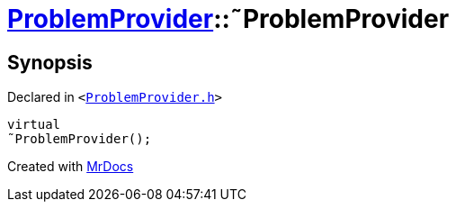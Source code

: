 [#ProblemProvider-2destructor]
= xref:ProblemProvider.adoc[ProblemProvider]::&tilde;ProblemProvider
:relfileprefix: ../
:mrdocs:


== Synopsis

Declared in `&lt;https://github.com/PrismLauncher/PrismLauncher/blob/develop/launcher/ProblemProvider.h#L15[ProblemProvider&period;h]&gt;`

[source,cpp,subs="verbatim,replacements,macros,-callouts"]
----
virtual
&tilde;ProblemProvider();
----



[.small]#Created with https://www.mrdocs.com[MrDocs]#
